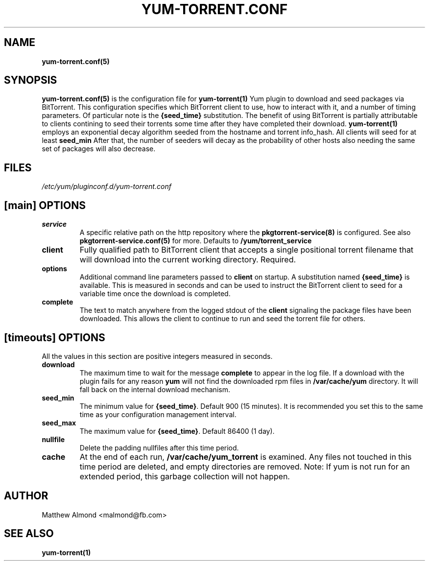 .TH YUM-TORRENT.CONF 5 "09 MARCH 2016" "" "File Formats"
.SH NAME
.B yum-torrent.conf(5)
.SH SYNOPSIS
.B yum-torrent.conf(5)
is the configuration file for
.B yum-torrent(1)
Yum plugin to download and seed packages via BitTorrent.
This configuration specifies which BitTorrent client to use, how to interact with it, and a number of timing parameters.
Of particular note is the \fB{seed_time}\fR substitution.
The benefit of using BitTorrent is partially attributable to clients contining to seed their torrents some time after they have completed their download.
.B yum-torrent(1)
employs an exponential decay algorithm seeded from the hostname and torrent info_hash.
All clients will seed for at least
.B seed_min
After that, the number of seeders will decay as the probability of other hosts also needing the same set of packages will also decrease.
.SH FILES
.I /etc/yum/pluginconf.d/yum-torrent.conf
.SH [main] OPTIONS
.IP \fBservice\fR
A specific relative path on the http repository where the
.B pkgtorrent-service(8)
is configured. See also
.B pkgtorrent-service.conf(5)
for more. Defaults to
.B /yum/torrent_service
.IP \fBclient\fR
Fully qualified path to BitTorrent client that accepts a single positional torrent filename that will download into the current working directory.
Required.
.IP \fBoptions\fR
Additional command line parameters passed to
.B client
on startup.
A substitution named
.B {seed_time}
is available.
This is measured in seconds and can be used to instruct the BitTorrent client to seed for a variable time once the download is completed.
.IP \fBcomplete\fR
The text to match anywhere from the logged stdout of the
.B client
signaling the package files have been downloaded.
This allows the client to continue to run and seed the torrent file for others.
.SH [timeouts] OPTIONS
All the values in this section are positive integers measured in seconds.
.IP \fBdownload\fR
The maximum time to wait for the message
.B complete
to appear in the log file.
If a download with the plugin fails for any reason
.B yum
will not find the downloaded rpm files in
.B /var/cache/yum
directory. It will fall back on the internal download mechanism.
.IP \fBseed_min\fR
The minimum value for \fB{seed_time}\fR. Default 900 (15 minutes).
It is recommended you set this to the same time as your configuration management interval.
.IP \fBseed_max\fR
The maximum value for \fB{seed_time}\fR. Default 86400 (1 day).
.IP \fBnullfile\fR
Delete the padding nullfiles after this time period.
.IP \fBcache\fR
At the end of each run,
.B /var/cache/yum_torrent
is examined. Any files not touched in this time period are deleted, and empty directories are removed.
Note: If yum is not run for an extended period, this garbage collection will not happen.
.SH AUTHOR
Matthew Almond <malmond@fb.com>
.SH SEE ALSO
.BR yum-torrent(1)

